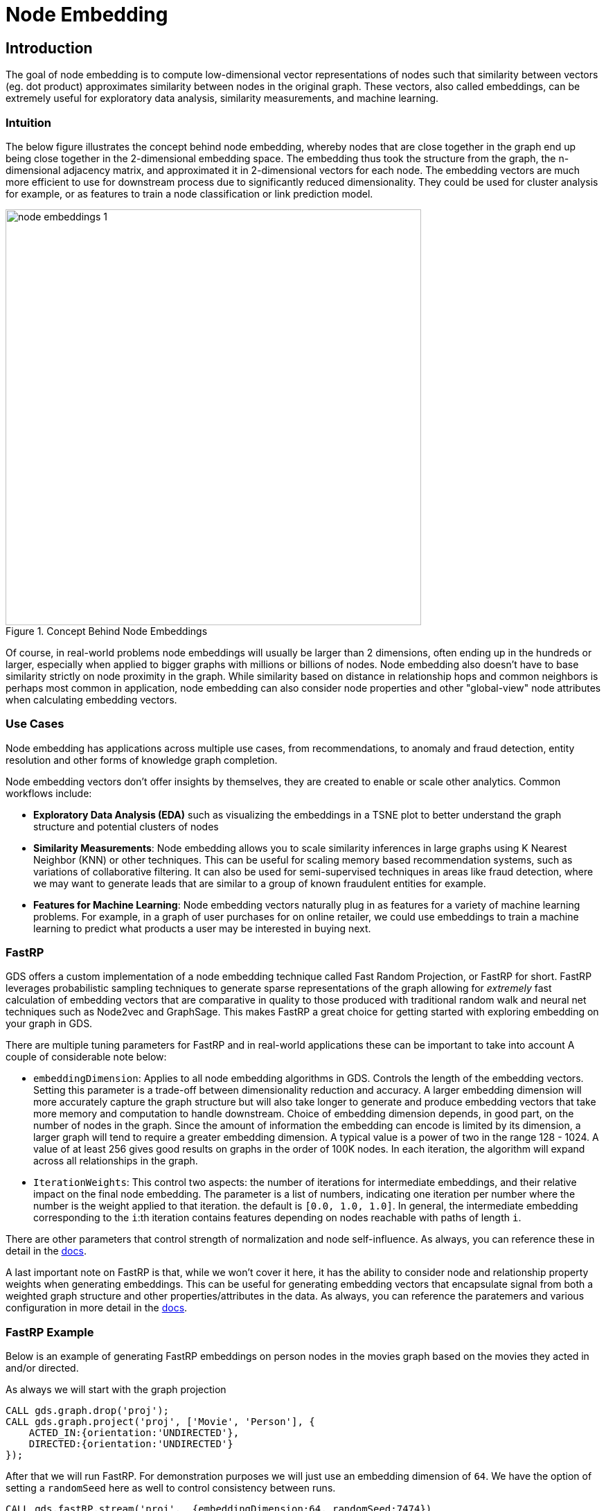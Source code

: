 = Node Embedding
:type: quiz


[.transcript]
== Introduction

The goal of node embedding is to compute low-dimensional vector representations of nodes such that similarity between vectors (eg. dot product) approximates similarity between nodes in the original graph. These vectors, also called embeddings, can be extremely useful for exploratory data analysis, similarity measurements, and machine learning.



=== Intuition
The below figure illustrates the concept behind node embedding, whereby nodes that are close together in the graph end up being close together in the 2-dimensional embedding space.  The embedding thus took the structure from the graph, the n-dimensional adjacency matrix, and approximated it in 2-dimensional vectors for each node.  The embedding vectors are much more efficient to use for downstream process due to significantly reduced dimensionality.  They could be used for cluster analysis for example, or as features to train a node classification or link prediction model.

image::images/node-embeddings-1.png[title="Concept Behind Node Embeddings",600]

Of course, in real-world problems node embeddings will usually be larger than 2 dimensions, often ending up in the hundreds or larger, especially when applied to bigger graphs with millions or billions of nodes. Node embedding also doesn't have to base similarity strictly on node proximity in the graph.  While similarity based on distance in relationship hops and common neighbors is perhaps most common in application, node embedding can also consider node properties and other "global-view" node attributes when calculating embedding vectors.

=== Use Cases
Node embedding has applications across multiple use cases, from recommendations, to anomaly and fraud detection, entity resolution and other forms of knowledge graph completion.

Node embedding vectors don't offer insights by themselves, they are created to enable or scale other analytics.  Common workflows include:

* *Exploratory Data Analysis (EDA)* such as visualizing the embeddings in a TSNE plot to better understand the graph structure and potential clusters of nodes

* *Similarity Measurements*: Node embedding allows you to scale similarity inferences in large graphs using K Nearest Neighbor (KNN) or other techniques.  This can be useful for scaling memory based recommendation systems, such as variations of collaborative filtering.  It can also be used for semi-supervised techniques in areas like fraud detection, where we may want to generate leads that are similar to a group of known fraudulent entities for example.

* *Features for Machine Learning*: Node embedding vectors naturally plug in as features for a variety of machine learning problems. For example, in a graph of user purchases for on online retailer, we could use embeddings to train a machine learning to predict what products a user may be interested in buying next.


=== FastRP
GDS offers a custom implementation of a node embedding technique called Fast Random Projection, or FastRP for short.  FastRP leverages probabilistic sampling techniques to generate sparse representations of the graph allowing for _extremely_ fast calculation of embedding vectors that are comparative in quality to those produced with traditional random walk and neural net techniques such as Node2vec and GraphSage. This makes FastRP a great choice for getting started with exploring embedding on your graph in GDS.

There are multiple tuning parameters for FastRP and in real-world applications these can be important to take into account  A couple of considerable note below:

* `embeddingDimension`: Applies to all node embedding algorithms in GDS. Controls the length of the embedding vectors. Setting this parameter is a trade-off between dimensionality reduction and accuracy. A larger embedding dimension will more accurately capture the graph structure but will also take longer to generate and produce embedding vectors that take more memory and computation to handle downstream.  Choice of embedding dimension depends, in good part, on the number of nodes in the graph. Since the amount of information the embedding can encode is limited by its dimension, a larger graph will tend to require a greater embedding dimension. A typical value is a power of two in the range 128 - 1024. A value of at least 256 gives good results on graphs in the order of 100K nodes. In each iteration, the algorithm will expand across all relationships in the graph.

* `IterationWeights`: This control two aspects: the number of iterations for intermediate embeddings, and their relative impact on the final node embedding. The parameter is a list of numbers, indicating one iteration per number where the number is the weight applied to that iteration. the default is `[0.0, 1.0, 1.0]`. In general, the intermediate embedding corresponding to the `i`:th iteration contains features depending on nodes reachable with paths of length `i`.

There are other parameters that control strength of normalization and node self-influence. As always, you can reference these in detail in the https://neo4j.com/docs/graph-data-science/current/machine-learning/node-embeddings/fastrp/#algorithms-embeddings-fastrp-parameter-tuning/[docs].

A last important note on FastRP is that, while we won't cover it here, it has the ability to consider node and relationship property weights when generating embeddings. This can be useful for generating embedding vectors that encapsulate signal from both a weighted graph structure and other properties/attributes in the data. As always, you can reference the paratemers and various configuration in more detail in the https://neo4j.com/docs/graph-data-science/current/machine-learning/node-embeddings/fastrp/[docs].

=== FastRP Example

Below is an example of generating FastRP embeddings on person nodes in the movies graph based on the movies they acted in and/or directed.

As always we will start with the graph projection

[source,cypher]
----
CALL gds.graph.drop('proj');
CALL gds.graph.project('proj', ['Movie', 'Person'], {
    ACTED_IN:{orientation:'UNDIRECTED'},
    DIRECTED:{orientation:'UNDIRECTED'}
});
----

After that we will run FastRP. For demonstration purposes we will just use an embedding dimension of `64`.  We have the option of setting a `randomSeed` here as well to control consistency between runs.
[source,cypher]
----
CALL gds.fastRP.stream('proj',  {embeddingDimension:64, randomSeed:7474})
YIELD nodeId, embedding
WITH gds.util.asNode(nodeId) AS n, embedding
WHERE n:Person
RETURN id(n), n.name, embedding LIMIT 10
----

These embeddings, can, in theory, be used for similarity measurements to understand which actors are most similar and use in a content recommendation system to recommend movies to users based on the actors and/or directors for movies they recently viewed.


=== Other Node Embedding Algorithms
GDS has also implemented https://neo4j.com/docs/graph-data-science/current/machine-learning/node-embeddings/node2vec/[Node2Vec], which computes a vector representation of a node based on random walks in the graph, and https://neo4j.com/docs/graph-data-science/current/machine-learning/node-embeddings/graph-sage/[GraphSage], which is an inductive modeling approach for computing node embeddings using node properties and graph structure.

== Check your understanding


[.summary]
== Summary
